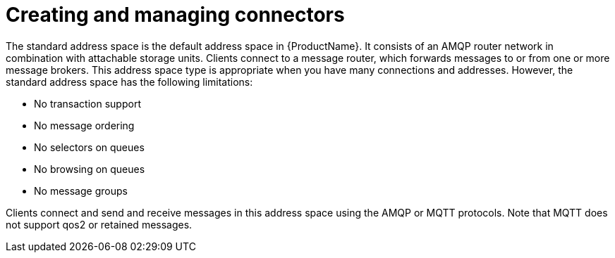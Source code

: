// Module included in the following assemblies:
//
// ????????.adoc

[id='con-creating-managing-connectors-{context}']
= Creating and managing connectors
The standard address space is the default address space in {ProductName}. It consists of an AMQP router network in combination with attachable storage units. Clients connect to a message router, which forwards messages to or from one or more message brokers. This address space type is appropriate when you have many connections and addresses. However, the standard address space has the following limitations:

* No transaction support
* No message ordering
* No selectors on queues
* No browsing on queues
* No message groups

Clients connect and send and receive messages in this address space using the AMQP or MQTT protocols. Note that MQTT does not support qos2 or retained messages.
